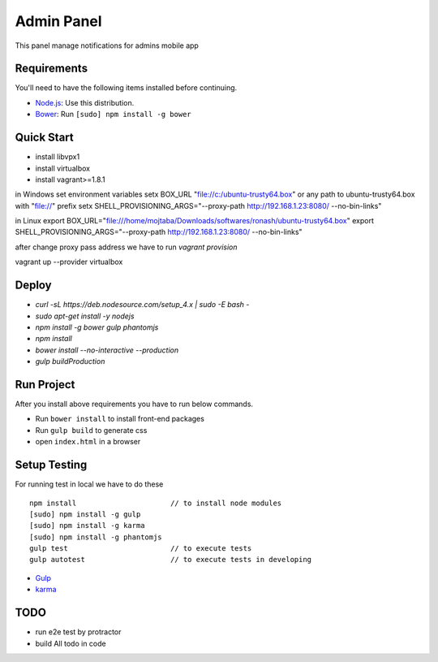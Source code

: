 ###########
Admin Panel
###########
 .. image:: https://api.codacy.com/project/badge/grade/0f2c136aa81648eebf1ffe2b95ede816
  :target: https://www.codacy.com/app/myOrg/adminsPanel
 .. image:: https://travis-ci.org/fingerpich/adminsPanel.svg?branch=develop
  :target: https://travis-ci.org/fingerpich/adminsPanel
 .. image:: https://api.codacy.com/project/badge/coverage/0f2c136aa81648eebf1ffe2b95ede816
  :target: https://www.codacy.com/app/myOrg/adminsPanel

This panel manage notifications for admins mobile app

Requirements
------------

You'll need to have the following items installed before continuing.

- `Node.js <https://github.com/nodesource/distributions>`_: Use this distribution.
- `Bower <http://bower.io>`_: Run ``[sudo] npm install -g bower``

Quick Start
-----------
- install libvpx1
- install virtualbox
- install vagrant>=1.8.1

in Windows
set environment variables
setx BOX_URL "file://c:/ubuntu-trusty64.box" or any path to ubuntu-trusty64.box with "file://" prefix
setx SHELL_PROVISIONING_ARGS="--proxy-path http://192.168.1.23:8080/ --no-bin-links"

in Linux
export BOX_URL="file:///home/mojtaba/Downloads/softwares/ronash/ubuntu-trusty64.box"
export SHELL_PROVISIONING_ARGS="--proxy-path http://192.168.1.23:8080/ --no-bin-links"

after change proxy pass address we have to run `vagrant provision`

vagrant up --provider virtualbox


Deploy
------

- `curl -sL https://deb.nodesource.com/setup_4.x | sudo -E bash -`
- `sudo apt-get install -y nodejs`
- `npm install -g bower gulp phantomjs`
- `npm install`
- `bower install --no-interactive --production`
- `gulp buildProduction`

Run Project
-----------

After you install above requirements you have to run below commands.

- Run ``bower install`` to install front-end packages
- Run ``gulp build`` to generate css
- open ``index.html`` in a browser

Setup Testing
-------------

For running test in local we have to do these

::

    npm install                      // to install node modules
    [sudo] npm install -g gulp
    [sudo] npm install -g karma
    [sudo] npm install -g phantomjs
    gulp test                        // to execute tests
    gulp autotest                    // to execute tests in developing

* `Gulp <http://gulpjs.com>`_
* `karma <https://karma-runner.github.io>`_

TODO
----
- run e2e test by protractor
- build All todo in code
